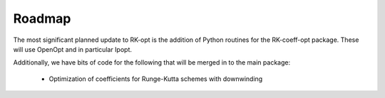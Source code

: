 .. _future:

===============
Roadmap
===============
The most significant planned update to RK-opt is the addition of Python
routines for the RK-coeff-opt package.  These will use OpenOpt and in
particular Ipopt.

Additionally, we have bits of code for the following that will be merged in to the main package:

    * Optimization of coefficients for Runge-Kutta schemes with downwinding
